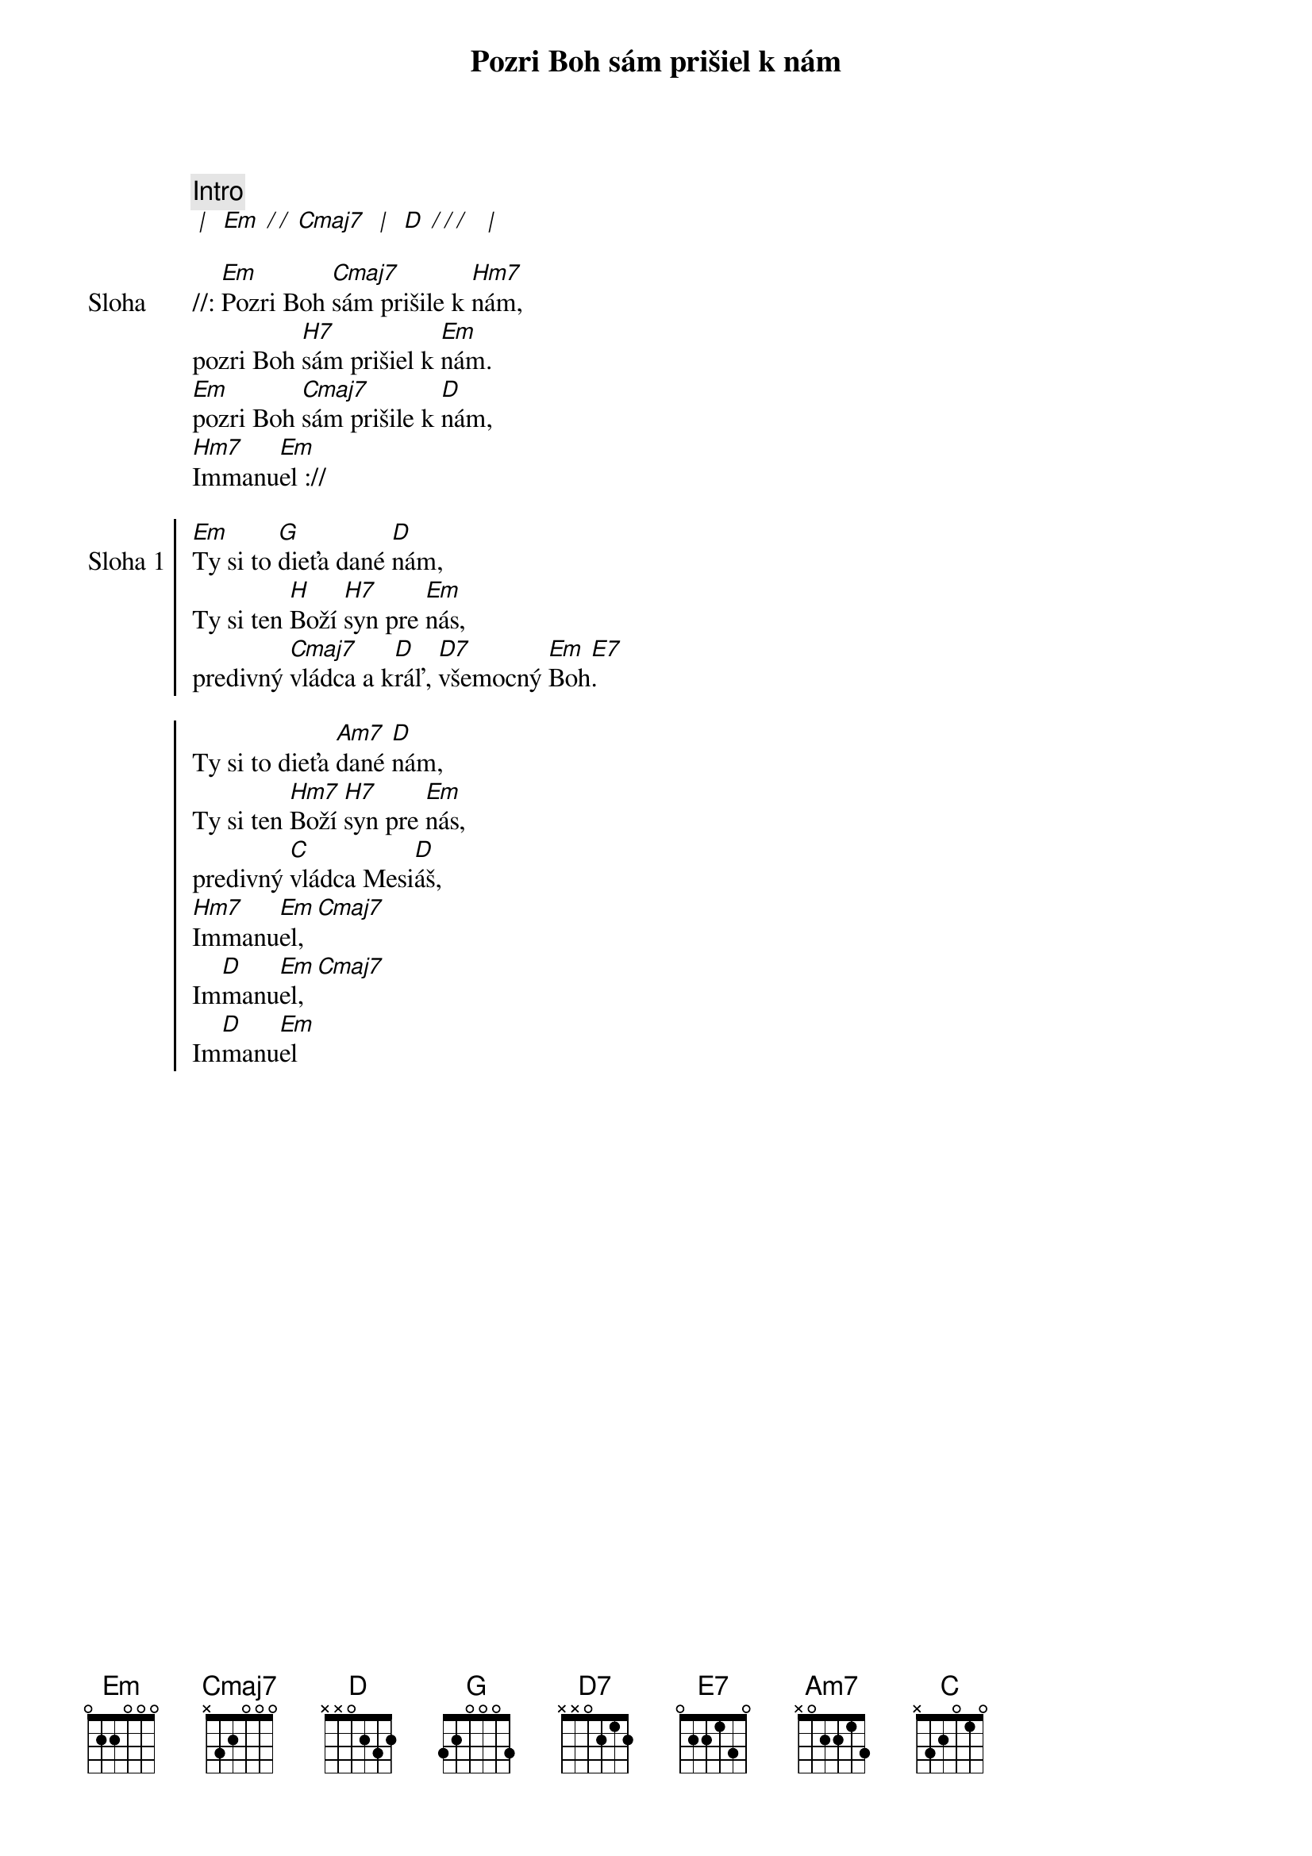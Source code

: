 {title: Pozri Boh sám prišiel k nám}

{comment: Intro}
[* | ] [Em][* / / ][Cmaj7] [* | ] [D][* / / / ] [* | ]

{start_of_verse: Sloha}
//: [Em]Pozri Boh [Cmaj7]sám prišile k [Hm7]nám,
pozri Boh [H7]sám prišiel k [Em]nám.
[Em]pozri Boh [Cmaj7]sám prišile k [D]nám,
[Hm7]Immanu[Em]el ://
{end_of_verse}

{soc: Sloha 1}
[Em]Ty si to [G]dieťa dané [D]nám,
Ty si ten [H]Boží [H7]syn pre [Em]nás,
predivný [Cmaj7]vládca a k[D]ráľ, [D7]všemocný [Em]Boh[E7].

Ty si to dieťa [Am7]dané [D]nám,
Ty si ten [Hm7]Boží [H7]syn pre [Em]nás,
predivný [C]vládca Mesi[D]áš,
[Hm7]Immanu[Em]el, [Cmaj7]  
Im[D]manu[Em]el, [Cmaj7]     
Im[D]manu[Em]el
{eoc}